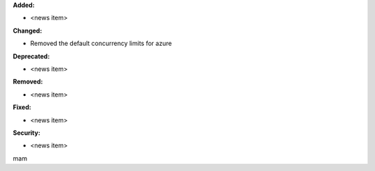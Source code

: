 **Added:**

* <news item>

**Changed:**

* Removed the default concurrency limits for azure

**Deprecated:**

* <news item>

**Removed:**

* <news item>

**Fixed:**

* <news item>

**Security:**

* <news item>
mam
